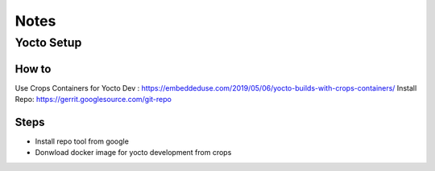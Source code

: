 Notes
=====


    
Yocto Setup
-----------

How to 
~~~~~~

Use Crops Containers for Yocto Dev : https://embeddeduse.com/2019/05/06/yocto-builds-with-crops-containers/
Install Repo: https://gerrit.googlesource.com/git-repo


Steps 
~~~~~

* Install repo tool from google 
* Donwload docker image for yocto development from crops



